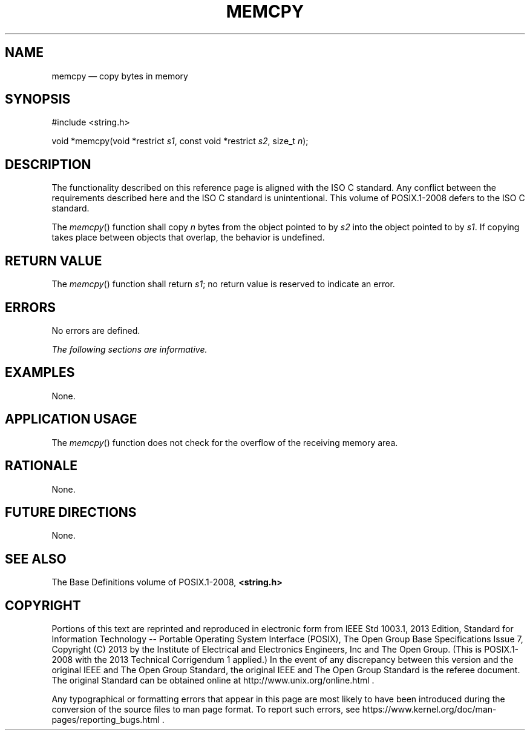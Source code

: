'\" et
.TH MEMCPY "3" 2013 "IEEE/The Open Group" "POSIX Programmer's Manual"

.SH NAME
memcpy
\(em copy bytes in memory
.SH SYNOPSIS
.LP
.nf
#include <string.h>
.P
void *memcpy(void *restrict \fIs1\fP, const void *restrict \fIs2\fP, size_t \fIn\fP);
.fi
.SH DESCRIPTION
The functionality described on this reference page is aligned with the
ISO\ C standard. Any conflict between the requirements described here and the
ISO\ C standard is unintentional. This volume of POSIX.1\(hy2008 defers to the ISO\ C standard.
.P
The
\fImemcpy\fR()
function shall copy
.IR n
bytes from the object pointed to by
.IR s2
into the object pointed to by
.IR s1 .
If copying takes place between objects that overlap, the behavior is
undefined.
.SH "RETURN VALUE"
The
\fImemcpy\fR()
function shall return
.IR s1 ;
no return value is reserved to indicate an error.
.SH ERRORS
No errors are defined.
.LP
.IR "The following sections are informative."
.SH EXAMPLES
None.
.SH "APPLICATION USAGE"
The
\fImemcpy\fR()
function does not check for the overflow of the receiving memory
area.
.SH RATIONALE
None.
.SH "FUTURE DIRECTIONS"
None.
.SH "SEE ALSO"
The Base Definitions volume of POSIX.1\(hy2008,
.IR "\fB<string.h>\fP"
.SH COPYRIGHT
Portions of this text are reprinted and reproduced in electronic form
from IEEE Std 1003.1, 2013 Edition, Standard for Information Technology
-- Portable Operating System Interface (POSIX), The Open Group Base
Specifications Issue 7, Copyright (C) 2013 by the Institute of
Electrical and Electronics Engineers, Inc and The Open Group.
(This is POSIX.1-2008 with the 2013 Technical Corrigendum 1 applied.) In the
event of any discrepancy between this version and the original IEEE and
The Open Group Standard, the original IEEE and The Open Group Standard
is the referee document. The original Standard can be obtained online at
http://www.unix.org/online.html .

Any typographical or formatting errors that appear
in this page are most likely
to have been introduced during the conversion of the source files to
man page format. To report such errors, see
https://www.kernel.org/doc/man-pages/reporting_bugs.html .
